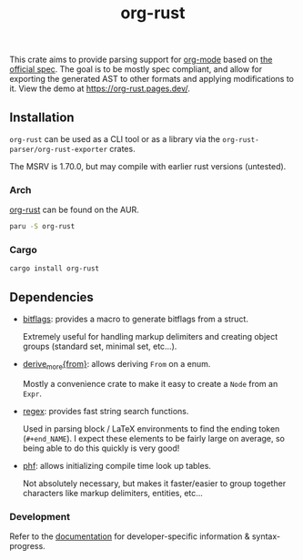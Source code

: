 #+title: org-rust

This crate aims to provide parsing support for [[https://orgmode.org/][org-mode]] based on [[https://orgmode.org/worg/dev/org-syntax-edited.html][the official spec]].
The goal is to be mostly spec compliant, and allow for exporting the generated AST to other formats and applying modifications to it. View the demo at https://org-rust.pages.dev/.


** Installation

~org-rust~ can be used as a CLI tool or as a library via the ~org-rust-parser/org-rust-exporter~ crates.

The MSRV is 1.70.0, but may compile with earlier rust versions (untested).

*** Arch


[[https://aur.archlinux.org/packages/org-rust][org-rust]] can be found on the AUR.

#+begin_src bash
paru -S org-rust
#+end_src

*** Cargo

#+begin_src bash
cargo install org-rust
#+end_src


** Dependencies

- [[https://github.com/bitflags/bitflags][bitflags]]: provides a macro to generate bitflags from a struct.

  Extremely useful for handling markup delimiters and creating object groups (standard set, minimal set, etc...).

- [[https://docs.rs/derive_more/latest/derive_more/][derive_more{from}]]: allows deriving ~From~ on a enum.

  Mostly a convenience crate to make it easy to create a ~Node~ from an ~Expr~.

- [[https://github.com/rust-lang/regex][regex]]: provides fast string search functions.

   Used in parsing block / LaTeX environments to find the ending token (~#+end_NAME~). I expect these elements to be fairly large on average, so being able to do this quickly is very good!

- [[https://github.com/rust-phf/rust-phf][phf]]: allows initializing compile time look up tables.

   Not absolutely necessary, but makes it faster/easier to group together characters like markup delimiters, entities, etc...

*** Development

Refer to the [[./docs][documentation]] for developer-specific information & syntax-progress.

